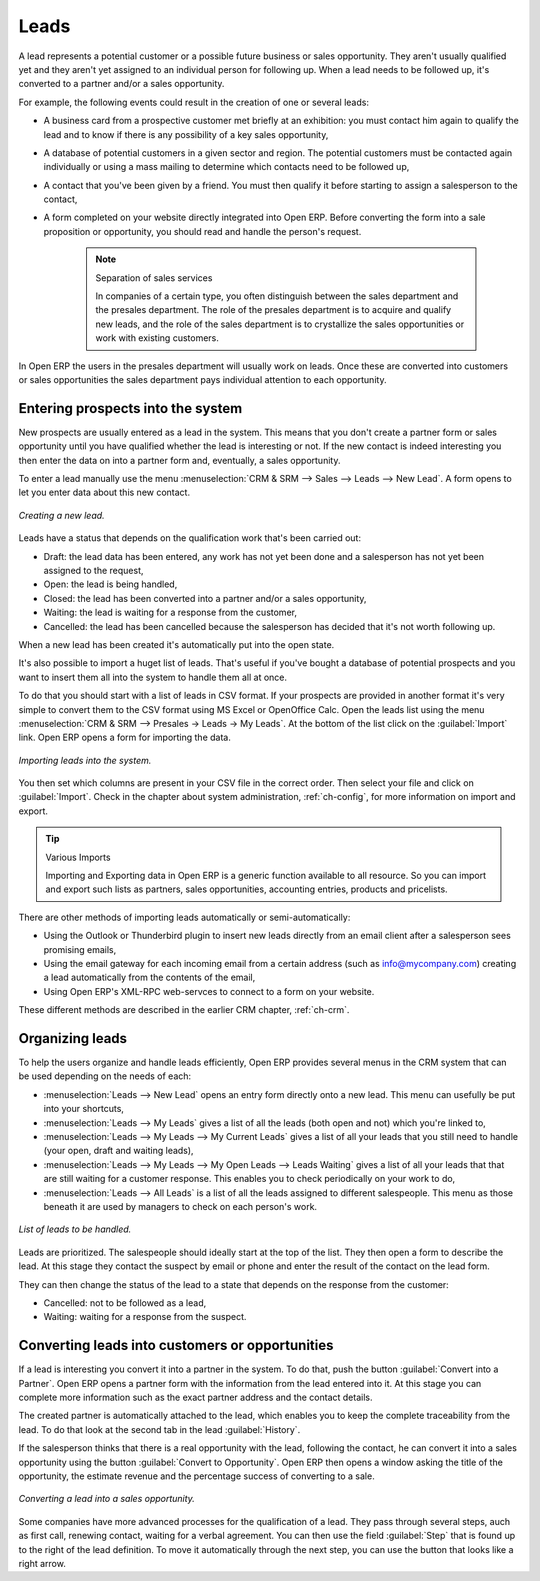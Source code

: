 
Leads
=====

A lead represents a potential customer or a possible future business or sales opportunity. They
aren't usually qualified yet and they aren't yet assigned to an individual person for following up.
When a lead needs to be followed up, it's converted to a partner and/or a sales opportunity.

For example, the following events could result in the creation of one or several leads:

* A business card from a prospective customer met briefly at an exhibition: you must contact him
  again to qualify the lead and to know if there is any possibility of a key sales opportunity,

* A database of potential customers in a given sector and region. The potential customers must be
  contacted again individually or using a mass mailing to determine which contacts need to be followed
  up,

* A contact that you've been given by a friend. You must then qualify it before starting to assign a
  salesperson to the contact,

* A form completed on your website directly integrated into Open ERP. Before converting the form
  into a sale proposition or opportunity, you should read and handle the person's request.

    .. note:: Separation of sales services

        In companies of a certain type, you often distinguish between the sales department and the
        presales department.
        The role of the presales department is to acquire and qualify new leads,
        and the role of the sales department is to crystallize the sales opportunities or work with
        existing customers.

In Open ERP the users in the presales department will usually work on leads. Once these are
converted into customers or sales opportunities the sales department pays individual attention to
each opportunity.

Entering prospects into the system
----------------------------------

New prospects are usually entered as a lead in the system. This means that you don't create a
partner form or sales opportunity until you have qualified whether the lead is interesting or not.
If the new contact is indeed interesting you then enter the data on into a partner form and,
eventually, a sales opportunity.

To enter a lead manually use the menu :menuselection:`CRM & SRM --> Sales --> Leads --> New Lead`. A
form opens to let you enter data about this new contact.

.. figure:: images/crm_lead_new.png
   :align: center

   *Creating a new lead.*

Leads have a status that depends on the qualification work that's been carried out:

* Draft: the lead data has been entered, any work has not yet been done and a salesperson has not
  yet been assigned to the request,

* Open: the lead is being handled,

* Closed: the lead has been converted into a partner and/or a sales opportunity,

* Waiting: the lead is waiting for a response from the customer,

* Cancelled: the lead has been cancelled because the salesperson has decided that it's not worth
  following up.

When a new lead has been created it's automatically put into the open state.

It's also possible to import a huget list of leads. That's useful if you've bought a database of
potential prospects and you want to insert them all into the system to handle them all at once.

To do that you should start with a list of leads in CSV format. If your prospects are provided in
another format it's very simple to convert them to the CSV format using MS Excel or OpenOffice Calc.
Open the leads list using the menu :menuselection:`CRM & SRM --> Presales -> Leads -> My Leads`. At
the bottom of the list click on the :guilabel:`Import` link. Open ERP opens a form for importing the
data.

.. figure:: images/crm_lead_import.png
   :align: center

   *Importing leads into the system.*

You then set which columns are present in your CSV file in the correct order. Then select your file
and click on :guilabel:`Import`. Check in the chapter about system administration, :ref:`ch-config`, for more
information on import and export.

.. tip:: Various Imports

    Importing and Exporting data in Open ERP is a generic function available to all resource.
    So you can import and export such lists as partners, sales opportunities, accounting entries,
    products and pricelists.

There are other methods of importing leads automatically or semi-automatically:

* Using the Outlook or Thunderbird plugin to insert new leads directly from an email client after a
  salesperson sees promising emails,

* Using the email gateway for each incoming email from a certain address (such as
  info@mycompany.com) creating a lead automatically from the contents of the email,

* Using Open ERP's XML-RPC web-servces to connect to a form on your website.

These different methods are described in the earlier CRM chapter, :ref:`ch-crm`.

Organizing leads
----------------

To help the users organize and handle leads efficiently, Open ERP provides several menus in the CRM
system that can be used depending on the needs of each:

* :menuselection:`Leads --> New Lead` opens an entry form directly onto a new lead. This menu can
  usefully be put into your shortcuts,

* :menuselection:`Leads --> My Leads` gives a list of all the leads (both open and not) which you're
  linked to,

* :menuselection:`Leads --> My Leads --> My Current Leads` gives a list of all your leads that you
  still need to handle (your open, draft and waiting leads),

* :menuselection:`Leads --> My Leads --> My Open Leads --> Leads Waiting` gives a list of all your
  leads that that are still waiting for a customer response. This enables you to check periodically on
  your work to do,

* :menuselection:`Leads --> All Leads` is a list of all the leads assigned to different salespeople.
  This menu as those beneath it are used by managers to check on each person's work.

.. figure:: images/crm_leads_list.png
   :align: center

   *List of leads to be handled.*

Leads are prioritized. The salespeople should ideally start at the top of the list. They then open a
form to describe the lead. At this stage they contact the suspect by email or phone and enter the
result of the contact on the lead form.

They can then change the status of the lead to a state that depends on the response from the
customer:

* Cancelled: not to be followed as a lead,

* Waiting: waiting for a response from the suspect.

Converting leads into customers or opportunities
------------------------------------------------

If a lead is interesting you convert it into a partner in the system. To do that, push the button
:guilabel:`Convert into a Partner`. Open ERP opens a partner form with the information from the lead entered
into it. At this stage you can complete more information such as the exact partner address and the
contact details.

The created partner is automatically attached to the lead, which enables you to keep the complete
traceability from the lead. To do that look at the second tab in the lead :guilabel:`History`.

If the salesperson thinks that there is a real opportunity with the lead, following the contact, he
can convert it into a sales opportunity using the button :guilabel:`Convert to Opportunity`. Open ERP then
opens a window asking the title of the opportunity, the estimate revenue and the percentage success
of converting to a sale.

.. figure:: images/crm_lead_convert.png
   :align: center

   *Converting a lead into a sales opportunity.*

Some companies have more advanced processes for the qualification of a lead. They pass through
several steps, auch as first call, renewing contact, waiting for a verbal agreement. You can then
use the field :guilabel:`Step` that is found up to the right of the lead definition. To move it
automatically through the next step, you can use the button that looks like a right arrow.

.. Copyright © Open Object Press. All rights reserved.

.. You may take electronic copy of this publication and distribute it if you don't
.. change the content. You can also print a copy to be read by yourself only.

.. We have contracts with different publishers in different countries to sell and
.. distribute paper or electronic based versions of this book (translated or not)
.. in bookstores. This helps to distribute and promote the Open ERP product. It
.. also helps us to create incentives to pay contributors and authors using author
.. rights of these sales.

.. Due to this, grants to translate, modify or sell this book are strictly
.. forbidden, unless Tiny SPRL (representing Open Object Press) gives you a
.. written authorisation for this.

.. Many of the designations used by manufacturers and suppliers to distinguish their
.. products are claimed as trademarks. Where those designations appear in this book,
.. and Open Object Press was aware of a trademark claim, the designations have been
.. printed in initial capitals.

.. While every precaution has been taken in the preparation of this book, the publisher
.. and the authors assume no responsibility for errors or omissions, or for damages
.. resulting from the use of the information contained herein.

.. Published by Open Object Press, Grand Rosière, Belgium

